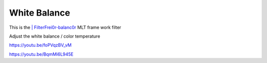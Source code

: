 .. metadata-placeholder

   :authors: - Claus Christensen
             - Yuri Chornoivan
             - Ttguy (https://userbase.kde.org/User:Ttguy)
             - Bushuev (https://userbase.kde.org/User:Bushuev)
             - Mmaguire (https://userbase.kde.org/User:Mmaguire)

   :license: Creative Commons License SA 4.0

.. _white_balance:


White Balance
=============

.. contents::


This is the `| FilterFrei0r-balanc0r <http://www.mltframework.org/bin/view/MLT/FilterFrei0r-balanc0r>`_  MLT frame work filter

Adjust the white balance / color temperature

https://youtu.be/foPVqzBV_vM

https://youtu.be/BqmMi6L945E 


